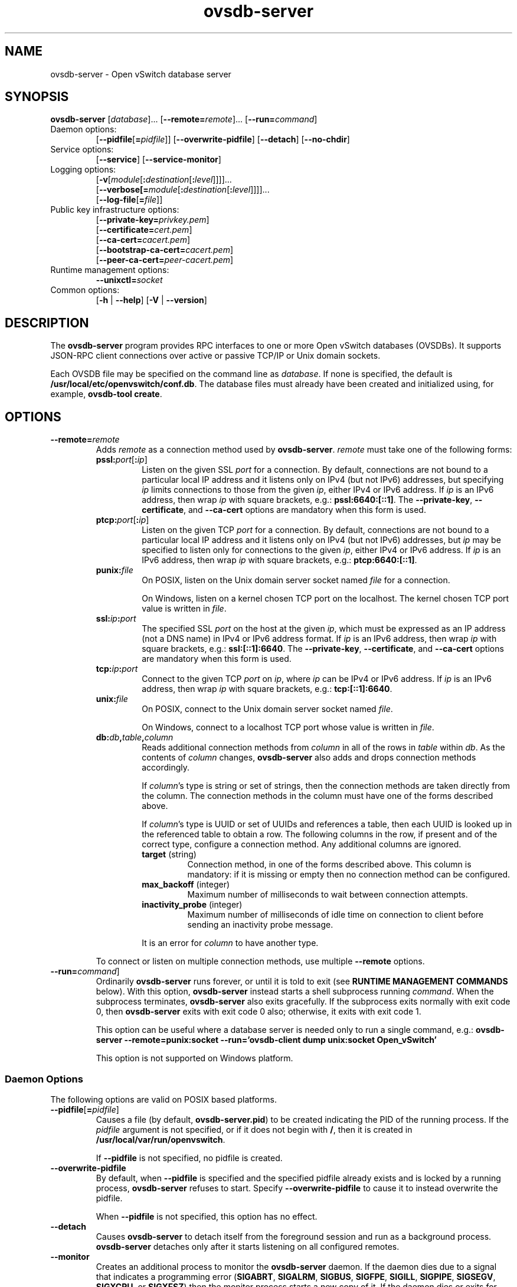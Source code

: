 .\" -*- nroff -*-
.de IQ
.  br
.  ns
.  IP "\\$1"
..
.TH ovsdb\-server 1 "2.4.90" "Open vSwitch" "Open vSwitch Manual"
.\" This program's name:
.ds PN ovsdb\-server
.
.SH NAME
ovsdb\-server \- Open vSwitch database server
.
.SH SYNOPSIS
\fBovsdb\-server\fR
[\fIdatabase\fR]\&...
[\fB\-\-remote=\fIremote\fR]\&...
[\fB\-\-run=\fIcommand\fR]
.IP "Daemon options:"
[\fB\-\-pidfile\fR[\fB=\fIpidfile\fR]]
[\fB\-\-overwrite\-pidfile\fR]
[\fB\-\-detach\fR]
[\fB\-\-no\-chdir\fR]
.IP "Service options:"
[\fB\-\-service\fR]
[\fB\-\-service\-monitor\fR]
.IP "Logging options:"
[\fB\-v\fR[\fImodule\fR[\fB:\fIdestination\fR[\fB:\fIlevel\fR]]]]\&...
.br
[\fB\-\-verbose[=\fImodule\fR[\fB:\fIdestination\fR[\fB:\fIlevel\fR]]]]\&...
.br
[\fB\-\-log\-file\fR[\fB=\fIfile\fR]]
.IP "Public key infrastructure options:"
[\fB\-\-private\-key=\fIprivkey.pem\fR]
.br
[\fB\-\-certificate=\fIcert.pem\fR]
.br
[\fB\-\-ca\-cert=\fIcacert.pem\fR]
.br
[\fB\-\-bootstrap\-ca\-cert=\fIcacert.pem\fR]
.br
[\fB\-\-peer\-ca\-cert=\fIpeer-cacert.pem\fR]
.IP "Runtime management options:"
\fB\-\-unixctl=\fIsocket\fR
.IP "Common options:"
[\fB\-h\fR | \fB\-\-help\fR]
[\fB\-V\fR | \fB\-\-version\fR]

.
.SH DESCRIPTION
The \fBovsdb\-server\fR program provides RPC interfaces to one or more
Open vSwitch databases (OVSDBs).  It supports JSON-RPC client
connections over active or passive TCP/IP or Unix domain sockets.
.PP
Each OVSDB file may be specified on the command line as \fIdatabase\fR.
If none is specified, the default is \fB/usr/local/etc/openvswitch/conf.db\fR.  The database
files must already have been created and initialized using, for
example, \fBovsdb\-tool create\fR.
.
.SH OPTIONS
.
.IP "\fB\-\-remote=\fIremote\fR"
Adds \fIremote\fR as a connection method used by \fBovsdb\-server\fR.
\fIremote\fR must take one of the following forms:
.
.RS
.IP "\fBpssl:\fIport\fR[\fB:\fIip\fR]"
Listen on the given SSL \fIport\fR for a connection.  By default,
connections are not bound to a particular local IP address and
it listens only on IPv4 (but not IPv6) addresses, but
specifying \fIip\fR limits connections to those from the given
\fIip\fR, either IPv4 or IPv6 address.  If \fIip\fR is
an IPv6 address, then wrap \fIip\fR with square brackets, e.g.:
\fBpssl:6640:[::1]\fR.  The \fB\-\-private\-key\fR,
\fB\-\-certificate\fR, and \fB\-\-ca\-cert\fR options are mandatory
when this form is used.
.
.IP "\fBptcp:\fIport\fR[\fB:\fIip\fR]"
Listen on the given TCP \fIport\fR for a connection.  By default,
connections are not bound to a particular local IP address and
it listens only on IPv4 (but not IPv6) addresses, but
\fIip\fR may be specified to listen only for connections to the given
\fIip\fR, either IPv4 or IPv6 address.  If \fIip\fR is
an IPv6 address, then wrap \fIip\fR with square brackets, e.g.:
\fBptcp:6640:[::1]\fR.
.
.IP "\fBpunix:\fIfile\fR"
On POSIX, listen on the Unix domain server socket named \fIfile\fR for a
connection.
.IP
On Windows, listen on a kernel chosen TCP port on the localhost. The kernel
chosen TCP port value is written in \fIfile\fR.
.IP "\fBssl:\fIip\fB:\fIport\fR"
The specified SSL \fIport\fR on the host at the given \fIip\fR, which
must be expressed as an IP address (not a DNS name) in IPv4 or IPv6 address
format.  If \fIip\fR is an IPv6 address, then wrap \fIip\fR with square
brackets, e.g.: \fBssl:[::1]:6640\fR.
The \fB\-\-private\-key\fR, \fB\-\-certificate\fR, and \fB\-\-ca\-cert\fR
options are mandatory when this form is used.
.
.IP "\fBtcp:\fIip\fB:\fIport\fR"
Connect to the given TCP \fIport\fR on \fIip\fR, where \fIip\fR can be IPv4
or IPv6 address. If \fIip\fR is an IPv6 address, then wrap \fIip\fR with
square brackets, e.g.: \fBtcp:[::1]:6640\fR.
.
.IP "\fBunix:\fIfile\fR"
On POSIX, connect to the Unix domain server socket named \fIfile\fR.
.IP
On Windows, connect to a localhost TCP port whose value is written in
\fIfile\fR.
.
.IP "\fBdb:\fIdb\fB,\fItable\fB,\fIcolumn\fR"
Reads additional connection methods from \fIcolumn\fR in all of the
rows in \fItable\fR within \fIdb\fR.  As the contents of \fIcolumn\fR changes,
\fBovsdb\-server\fR also adds and drops connection methods accordingly.
.IP
If \fIcolumn\fR's type is string or set of strings, then the
connection methods are taken directly from the column.  The connection
methods in the column must have one of the forms described above.
.IP
If \fIcolumn\fR's type is UUID or set of UUIDs and references a table,
then each UUID is looked up in the referenced table to obtain a row.
The following columns in the row, if present and of the correct type,
configure a connection method.  Any additional columns are ignored.
.RS
.IP "\fBtarget\fR (string)"
Connection method, in one of the forms described above.  This column
is mandatory: if it is missing or empty then no connection method can
be configured.
.IP "\fBmax_backoff\fR (integer)"
Maximum number of milliseconds to wait between connection attempts.
.IP "\fBinactivity_probe\fR (integer)"
Maximum number of milliseconds of idle time on connection to
client before sending an inactivity probe message.
.RE
.IP
It is an error for \fIcolumn\fR to have another type.
.RE
.
.IP
To connect or listen on multiple connection methods, use multiple
\fB\-\-remote\fR options.
.
.IP "\fB\-\-run=\fIcommand\fR]"
Ordinarily \fBovsdb\-server\fR runs forever, or until it is told to
exit (see \fBRUNTIME MANAGEMENT COMMANDS\fR below).  With this option,
\fBovsdb\-server\fR instead starts a shell subprocess running
\fIcommand\fR.  When the subprocess terminates, \fBovsdb\-server\fR
also exits gracefully.  If the subprocess exits normally with exit
code 0, then \fBovsdb\-server\fR exits with exit code 0 also;
otherwise, it exits with exit code 1.
.IP
This option can be useful where a database server is needed only to
run a single command, e.g.:
.B "ovsdb\-server \-\-remote=punix:socket \-\-run='ovsdb\-client dump unix:socket Open_vSwitch'"
.IP
This option is not supported on Windows platform.
.SS "Daemon Options"
.ds DD \
\fBovsdb\-server\fR detaches only after it starts listening on all \
configured remotes.
The following options are valid on POSIX based platforms.
.TP
\fB\-\-pidfile\fR[\fB=\fIpidfile\fR]
Causes a file (by default, \fB\*(PN.pid\fR) to be created indicating
the PID of the running process.  If the \fIpidfile\fR argument is not
specified, or
if it does not begin with \fB/\fR, then it is created in
\fB/usr/local/var/run/openvswitch\fR.
.IP
If \fB\-\-pidfile\fR is not specified, no pidfile is created.
.
.TP
\fB\-\-overwrite\-pidfile\fR
By default, when \fB\-\-pidfile\fR is specified and the specified pidfile 
already exists and is locked by a running process, \fB\*(PN\fR refuses 
to start.  Specify \fB\-\-overwrite\-pidfile\fR to cause it to instead 
overwrite the pidfile.
.IP
When \fB\-\-pidfile\fR is not specified, this option has no effect.
.
.TP
\fB\-\-detach\fR
Causes \fB\*(PN\fR to detach itself from the foreground session and
run as a background process. \*(DD
.
.TP
\fB\-\-monitor\fR
Creates an additional process to monitor the \fB\*(PN\fR daemon.  If
the daemon dies due to a signal that indicates a programming error
(\fBSIGABRT\fR, \fBSIGALRM\fR, \fBSIGBUS\fR, \fBSIGFPE\fR,
\fBSIGILL\fR, \fBSIGPIPE\fR, \fBSIGSEGV\fR, \fBSIGXCPU\fR, or
\fBSIGXFSZ\fR) then the monitor process starts a new copy of it.  If
the daemon dies or exits for another reason, the monitor process exits.
.IP
This option is normally used with \fB\-\-detach\fR, but it also
functions without it.
.
.TP
\fB\-\-no\-chdir\fR
By default, when \fB\-\-detach\fR is specified, \fB\*(PN\fR 
changes its current working directory to the root directory after it 
detaches.  Otherwise, invoking \fB\*(PN\fR from a carelessly chosen 
directory would prevent the administrator from unmounting the file 
system that holds that directory.
.IP
Specifying \fB\-\-no\-chdir\fR suppresses this behavior, preventing
\fB\*(PN\fR from changing its current working directory.  This may be 
useful for collecting core files, since it is common behavior to write 
core dumps into the current working directory and the root directory 
is not a good directory to use.
.IP
This option has no effect when \fB\-\-detach\fR is not specified.
.
.TP
\fB\-\-user\fR
Causes \fB\*(PN\fR to run as a different user specified in "user:group", thus
dropping most of the root privileges. Short forms "user" and ":group" are also
allowed, with current user or group are assumed respectively. Only daemons
started by the root user accepts this argument.
.IP
On Linux, daemons will be granted CAP_IPC_LOCK and CAP_NET_BIND_SERVICES
before dropping root privileges. Daemons interact with datapath,
such as ovs-vswitchd, will be granted two additional capabilities, namely
CAP_NET_ADMIN and CAP_NET_RAW. The capability change will apply even if
new user is "root".
.IP
On Windows, this option is not currently supported. For security reasons,
specifying this option will cause the daemon process not to start.
.SS "Service Options"
The following options are valid only on Windows platform.
.TP
\fB\-\-service\fR
Causes \fB\*(PN\fR to run as a service in the background. The service
should already have been created through external tools like \fBSC.exe\fR.
.
.TP
\fB\-\-service\-monitor\fR
Causes the \fB\*(PN\fR service to be automatically restarted by the Windows
services manager if the service dies or exits for unexpected reasons.
.IP
When \fB\-\-service\fR is not specified, this option has no effect.
.SS "Logging Options"
.de IQ
.  br
.  ns
.  IP "\\$1"
..
.IP "\fB\-v\fR[\fIspec\fR]
.IQ "\fB\-\-verbose=\fR[\fIspec\fR]
.
Sets logging levels.  Without any \fIspec\fR, sets the log level for
every module and destination to \fBdbg\fR.  Otherwise, \fIspec\fR is a
list of words separated by spaces or commas or colons, up to one from
each category below:
.
.RS
.IP \(bu
A valid module name, as displayed by the \fBvlog/list\fR command on
\fBovs\-appctl\fR(8), limits the log level change to the specified
module.
.
.IP \(bu
\fBsyslog\fR, \fBconsole\fR, or \fBfile\fR, to limit the log level
change to only to the system log, to the console, or to a file,
respectively.
.IP
On Windows platform, \fBsyslog\fR is accepted as a word and is only
useful along with the \fB\-\-syslog\-target\fR option (the word has no
effect otherwise).
.
.IP \(bu
\fBoff\fR, \fBemer\fR, \fBerr\fR, \fBwarn\fR, \fBinfo\fR, or
\fBdbg\fR, to control the log level.  Messages of the given severity
or higher will be logged, and messages of lower severity will be
filtered out.  \fBoff\fR filters out all messages.  See
\fBovs\-appctl\fR(8) for a definition of each log level.
.RE
.
.IP
Case is not significant within \fIspec\fR.
.IP
Regardless of the log levels set for \fBfile\fR, logging to a file
will not take place unless \fB\-\-log\-file\fR is also specified (see
below).
.IP
For compatibility with older versions of OVS, \fBany\fR is accepted as
a word but has no effect.
.
.IP "\fB\-v\fR"
.IQ "\fB\-\-verbose\fR"
Sets the maximum logging verbosity level, equivalent to
\fB\-\-verbose=dbg\fR.
.
.IP "\fB\-vPATTERN:\fIdestination\fB:\fIpattern\fR"
.IQ "\fB\-\-verbose=PATTERN:\fIdestination\fB:\fIpattern\fR"
Sets the log pattern for \fIdestination\fR to \fIpattern\fR.  Refer to
\fBovs\-appctl\fR(8) for a description of the valid syntax for \fIpattern\fR.
.
.IP "\fB\-vFACILITY:\fIfacility\fR"
.IQ "\fB\-\-verbose=FACILITY:\fIfacility\fR"
Sets the RFC5424 facility of the log message. \fIfacility\fR can be one of
\fBkern\fR, \fBuser\fR, \fBmail\fR, \fBdaemon\fR, \fBauth\fR, \fBsyslog\fR,
\fBlpr\fR, \fBnews\fR, \fBuucp\fR, \fBclock\fR, \fBftp\fR, \fBntp\fR,
\fBaudit\fR, \fBalert\fR, \fBclock2\fR, \fBlocal0\fR, \fBlocal1\fR,
\fBlocal2\fR, \fBlocal3\fR, \fBlocal4\fR, \fBlocal5\fR, \fBlocal6\fR or
\fBlocal7\fR. If this option is not specified, \fBdaemon\fR is used as
the default for the local system syslog and \fBlocal0\fR is used while sending
a message to the target provided via the \fB\-\-syslog\-target\fR option.
.
.TP
\fB\-\-log\-file\fR[\fB=\fIfile\fR]
Enables logging to a file.  If \fIfile\fR is specified, then it is
used as the exact name for the log file.  The default log file name
used if \fIfile\fR is omitted is \fB/usr/local/var/log/openvswitch/\*(PN.log\fR.
.
.IP "\fB\-\-syslog\-target=\fIhost\fB:\fIport\fR"
Send syslog messages to UDP \fIport\fR on \fIhost\fR, in addition to
the system syslog.  The \fIhost\fR must be a numerical IP address, not
a hostname.
.
.IP "\fB\-\-syslog\-method=\fImethod\fR"
Specify \fImethod\fR how syslog messages should be sent to syslog daemon.
Following forms are supported:
.RS
.IP \(bu
\fBlibc\fR, use libc \fBsyslog()\fR function.  This is the default behavior.
Downside of using this options is that libc adds fixed prefix to every
message before it is actually sent to the syslog daemon over \fB/dev/log\fR
UNIX domain socket.
.IP \(bu
\fBunix:\fIfile\fR\fR, use UNIX domain socket directly.  It is possible to
specify arbitrary message format with this option.  However,
\fBrsyslogd 8.9\fR and older versions use hard coded parser function anyway
that limits UNIX domain socket use.  If you want to use arbitrary message
format with older \fBrsyslogd\fR versions, then use UDP socket to localhost
IP address instead.
.IP \(bu
\fBudp:\fIip\fR:\fIport\fR\fR, use UDP socket.  With this method it is
possible to use arbitrary message format also with older \fBrsyslogd\fR.
When sending syslog messages over UDP socket extra precaution needs to
be taken into account, for example, syslog daemon needs to be configured
to listen on the specified UDP port, accidental iptables rules could be
interfering with local syslog traffic and there are some security
considerations that apply to UDP sockets, but do not apply to UNIX domain
sockets.
.RE
.SS "Public Key Infrastructure Options"
The options described below for configuring the SSL public key
infrastructure accept a special syntax for obtaining their
configuration from the database.  If any of these options is given
\fBdb:\fIdb\fB,\fItable\fB,\fIcolumn\fR as its argument, then the
actual file name is read from the specified \fIcolumn\fR in \fItable\fR
within the \fIdb\fR database.  The \fIcolumn\fR must have type
string or set of strings.  The first nonempty string in the table is taken
as the file name.  (This means that ordinarily there should be at most
one row in \fItable\fR.)
.de IQ
.  br
.  ns
.  IP "\\$1"
..
.IP "\fB\-p\fR \fIprivkey.pem\fR"
.IQ "\fB\-\-private\-key=\fIprivkey.pem\fR"
Specifies a PEM file containing the private key used as \fB\*(PN\fR's
identity for outgoing SSL connections.
.
.IP "\fB\-c\fR \fIcert.pem\fR"
.IQ "\fB\-\-certificate=\fIcert.pem\fR"
Specifies a PEM file containing a certificate that certifies the
private key specified on \fB\-p\fR or \fB\-\-private\-key\fR to be
trustworthy.  The certificate must be signed by the certificate
authority (CA) that the peer in SSL connections will use to verify it.
.
.IP "\fB\-C\fR \fIcacert.pem\fR"
.IQ "\fB\-\-ca\-cert=\fIcacert.pem\fR"
Specifies a PEM file containing the CA certificate that \fB\*(PN\fR
should use to verify certificates presented to it by SSL peers.  (This
may be the same certificate that SSL peers use to verify the
certificate specified on \fB\-c\fR or \fB\-\-certificate\fR, or it may
be a different one, depending on the PKI design in use.)
.
.IP "\fB\-C none\fR"
.IQ "\fB\-\-ca\-cert=none\fR"
Disables verification of certificates presented by SSL peers.  This
introduces a security risk, because it means that certificates cannot
be verified to be those of known trusted hosts.
.IP "\fB\-\-bootstrap\-ca\-cert=\fIcacert.pem\fR"
When \fIcacert.pem\fR exists, this option has the same effect as
\fB\-C\fR or \fB\-\-ca\-cert\fR.  If it does not exist, then
\fB\*(PN\fR will attempt to obtain the CA certificate from the
SSL peer on its first SSL connection and save it to the named PEM
file.  If it is successful, it will immediately drop the connection
and reconnect, and from then on all SSL connections must be
authenticated by a certificate signed by the CA certificate thus
obtained.
.IP
\fBThis option exposes the SSL connection to a man-in-the-middle
attack obtaining the initial CA certificate\fR, but it may be useful
for bootstrapping.
.IP
This option is only useful if the SSL peer sends its CA certificate as
part of the SSL certificate chain.  The SSL protocol does not require
the server to send the CA certificate.
.IP
This option is mutually exclusive with \fB\-C\fR and
\fB\-\-ca\-cert\fR.
.IP "\fB\-\-peer\-ca\-cert=\fIpeer-cacert.pem\fR"
Specifies a PEM file that contains one or more additional certificates
to send to SSL peers.  \fIpeer-cacert.pem\fR should be the CA
certificate used to sign \fB\*(PN\fR's own certificate, that is, the
certificate specified on \fB\-c\fR or \fB\-\-certificate\fR.  If
\fB\*(PN\fR's certificate is self-signed, then \fB\-\-certificate\fR
and \fB\-\-peer\-ca\-cert\fR should specify the same file.
.IP
This option is not useful in normal operation, because the SSL peer
must already have the CA certificate for the peer to have any
confidence in \fB\*(PN\fR's identity.  However, this offers a way for
a new installation to bootstrap the CA certificate on its first SSL
connection.
.SS "Other Options"
.IP "\fB\-\-unixctl=\fIsocket\fR"
Sets the name of the control socket on which \fB\*(PN\fR listens for
runtime management commands (see \fBRUNTIME MANAGEMENT COMMANDS\fR,
below).  If \fIsocket\fR does not begin with \fB/\fR, it is
interpreted as relative to \fB/usr/local/var/run/openvswitch\fR.  If \fB\-\-unixctl\fR is
not used at all, the default socket is
\fB/usr/local/var/run/openvswitch/\*(PN.\fIpid\fB.ctl\fR, where \fIpid\fR is \fB\*(PN\fR's
process ID.
.IP
On Windows, uses a kernel chosen TCP port on the localhost to listen
for runtime management commands.  The kernel chosen TCP port value is written
in a file whose absolute path is pointed by \fIsocket\fR. If \fB\-\-unixctl\fR
is not used at all, the file is created as \fB\*(PN.ctl\fR in the configured
\fIOVS_RUNDIR\fR directory.
.IP
Specifying \fBnone\fR for \fIsocket\fR disables the control socket
feature.
.de IQ
.  br
.  ns
.  IP "\\$1"
..
.IP "\fB\-h\fR"
.IQ "\fB\-\-help\fR"
Prints a brief help message to the console.
.
.IP "\fB\-V\fR"
.IQ "\fB\-\-version\fR"
Prints version information to the console.
.SH "RUNTIME MANAGEMENT COMMANDS"
\fBovs\-appctl\fR(8) can send commands to a running
\fBovsdb\-server\fR process.  The currently supported commands are
described below.
.SS "OVSDB\-SERVER COMMANDS"
These commands are specific to \fBovsdb\-server\fR.
.IP "\fBexit\fR"
Causes \fBovsdb\-server\fR to gracefully terminate.
.IP "\fBovsdb\-server/compact\fR [\fIdb\fR]\&..."
Compacts each database \fIdb\fR in-place.  If no \fIdb\fR is
specified, compacts every database in-place.  Databases are also
automatically compacted occasionally.
.
.IP "\fBovsdb\-server/reconnect\fR"
Makes \fBovsdb\-server\fR drop all of the JSON\-RPC
connections to database clients and reconnect.
.IP
This command might be useful for debugging issues with database
clients.
.
.IP "\fBovsdb\-server/add\-remote \fIremote\fR"
Adds a remote, as if \fB\-\-remote=\fIremote\fR had been specified on
the \fBovsdb\-server\fR command line.  (If \fIremote\fR is already a
remote, this command succeeds without changing the configuration.)
.
.IP "\fBovsdb\-server/remove\-remote \fIremote\fR"
Removes the specified \fIremote\fR from the configuration, failing
with an error if \fIremote\fR is not configured as a remote.  This
command only works with remotes that were named on \fB\-\-remote\fR or
\fBovsdb\-server/add\-remote\fR, that is, it will not remove remotes
added indirectly because they were read from the database by
configuring a \fBdb:\fIdb\fB,\fItable\fB,\fIcolumn\fR remote.
(You can remove a database source with \fBovsdb\-server/remove\-remote
\fBdb:\fIdb\fB,\fItable\fB,\fIcolumn\fR, but not individual
remotes found indirectly through the database.)
.
.IP "\fBovsdb\-server/list\-remotes"
Outputs a list of the currently configured remotes named on
\fB\-\-remote\fR or \fBovsdb\-server/add\-remote\fR, that is, it does
not list remotes added indirectly because they were read from the
database by configuring a
\fBdb:\fIdb\fB,\fItable\fB,\fIcolumn\fR remote.
.
.IP "\fBovsdb\-server/add\-db \fIdatabase\fR"
Adds the \fIdatabase\fR to the running \fBovsdb\-server\fR.  The database
file must already have been created and initialized using, for example,
\fBovsdb\-tool create\fR.
.
.IP "\fBovsdb\-server/remove\-db \fIdatabase\fR"
Removes \fIdatabase\fR from the running \fBovsdb\-server\fR.  \fIdatabase\fR
must be a database name as listed by \fBovsdb-server/list\-dbs\fR.
.IP
If a remote has been configured that points to the specified
\fIdatabase\fR (e.g. \fB\-\-remote=db:\fIdatabase\fB,\fR... on the
command line), then it will be disabled until another database with
the same name is added again (with \fBovsdb\-server/add\-db\fR).
.IP
Any public key infrastructure options specified through this database
(e.g. \fB\-\-private\-key=db:\fIdatabase,\fR... on the command line)
will be disabled until another database with the same name is added
again (with \fBovsdb\-server/add\-db\fR).
.
.IP "\fBovsdb\-server/list\-dbs"
Outputs a list of the currently configured databases added either through
the command line or through the \fBovsdb\-server/add\-db\fR command.
.
.de IQ
.  br
.  ns
.  IP "\\$1"
..
.SS "VLOG COMMANDS"
These commands manage \fB\*(PN\fR's logging settings.
.IP "\fBvlog/set\fR [\fIspec\fR]"
Sets logging levels.  Without any \fIspec\fR, sets the log level for
every module and destination to \fBdbg\fR.  Otherwise, \fIspec\fR is a
list of words separated by spaces or commas or colons, up to one from
each category below:
.
.RS
.IP \(bu
A valid module name, as displayed by the \fBvlog/list\fR command on
\fBovs\-appctl\fR(8), limits the log level change to the specified
module.
.
.IP \(bu
\fBsyslog\fR, \fBconsole\fR, or \fBfile\fR, to limit the log level
change to only to the system log, to the console, or to a file,
respectively.
.IP
On Windows platform, \fBsyslog\fR is accepted as a word and is only
useful along with the \fB\-\-syslog\-target\fR option (the word has no
effect otherwise).
.
.IP \(bu 
\fBoff\fR, \fBemer\fR, \fBerr\fR, \fBwarn\fR, \fBinfo\fR, or
\fBdbg\fR, to control the log level.  Messages of the given severity
or higher will be logged, and messages of lower severity will be
filtered out.  \fBoff\fR filters out all messages.  See
\fBovs\-appctl\fR(8) for a definition of each log level.
.RE
.
.IP
Case is not significant within \fIspec\fR.
.IP
Regardless of the log levels set for \fBfile\fR, logging to a file
will not take place unless \fB\*(PN\fR was invoked with the
\fB\-\-log\-file\fR option.
.IP
For compatibility with older versions of OVS, \fBany\fR is accepted as
a word but has no effect.
.RE
.IP "\fBvlog/set PATTERN:\fIdestination\fB:\fIpattern\fR"
Sets the log pattern for \fIdestination\fR to \fIpattern\fR.  Refer to
\fBovs\-appctl\fR(8) for a description of the valid syntax for \fIpattern\fR.
.
.IP "\fBvlog/list\fR"
Lists the supported logging modules and their current levels.
.
.IP "\fBvlog/list-pattern\fR"
Lists logging patterns used for each destination.
.
.IP "\fBvlog/reopen\fR"
Causes \fB\*(PN\fR to close and reopen its log file.  (This is useful
after rotating log files, to cause a new log file to be used.)
.IP
This has no effect unless \fB\*(PN\fR was invoked with the
\fB\-\-log\-file\fR option.
.
.IP "\fBvlog/disable\-rate\-limit \fR[\fImodule\fR]..."
.IQ "\fBvlog/enable\-rate\-limit \fR[\fImodule\fR]..."
By default, \fB\*(PN\fR limits the rate at which certain messages can
be logged.  When a message would appear more frequently than the
limit, it is suppressed.  This saves disk space, makes logs easier to
read, and speeds up execution, but occasionally troubleshooting
requires more detail.  Therefore, \fBvlog/disable\-rate\-limit\fR
allows rate limits to be disabled at the level of an individual log
module.  Specify one or more module names, as displayed by the
\fBvlog/list\fR command.  Specifying either no module names at all or
the keyword \fBany\fR disables rate limits for every log module.
.
.IP
The \fBvlog/enable\-rate\-limit\fR command, whose syntax is the same
as \fBvlog/disable\-rate\-limit\fR, can be used to re-enable a rate
limit that was previously disabled.
.SS "MEMORY COMMANDS"
These commands report memory usage.
.
.IP "\fBmemory/show\fR"
Displays some basic statistics about \fB\*(PN\fR's memory usage.
\fB\*(PN\fR also logs this information soon after startup and
periodically as its memory consumption grows.
.SS "COVERAGE COMMANDS"
These commands manage \fB\*(PN\fR's ``coverage counters,'' which count
the number of times particular events occur during a daemon's runtime.
In addition to these commands, \fB\*(PN\fR automatically logs coverage
counter values, at \fBINFO\fR level, when it detects that the daemon's
main loop takes unusually long to run.
.PP
Coverage counters are useful mainly for performance analysis and
debugging.
.IP "\fBcoverage/show\fR"
Displays the averaged per-second rates for the last few seconds, the
last minute and the last hour, and the total counts of all of the
coverage counters.
.SH "SPECIFICATIONS"
.
.PP
\fBovsdb\-server\fR implements the Open vSwitch Database (OVSDB)
protocol specified in RFC 7047, with the following clarifications:
.
.IP "3.1. JSON Usage"
RFC 4627 says that names within a JSON object should be unique.
The Open vSwitch JSON parser discards all but the last value
for a name that is specified more than once.
.
.IP
The definition of <error> allows for implementation extensions.
Currently \fBovsdb\-server\fR uses the following additional "error"
strings which might change in later releases):
.
.RS
.IP "\fBsyntax error\fR or \fBunknown column\fR"
The request could not be parsed as an OVSDB request.  An additional
"syntax" member, whose value is a string that contains JSON, may
narrow down the particular syntax that could not be parsed.
.IP "\fBinternal error\fR"
The request triggered a bug in \fBovsdb\-server\fR.
.IP "\fBovsdb error\fR"
A map or set contains a duplicate key.
.RE
.
.IP "3.2. Schema Format"
RFC 7047 requires the "version" field in <database-schema>.  Current
versions of \fBovsdb\-server\fR allow it to be omitted (future
versions are likely to require it).
.
.IP "4. Wire Protocol"
The original OVSDB specifications included the following reason,
omitted from RFC 7047, to operate JSON-RPC directly over a stream
instead of over HTTP:
.
.RS
.IP \(bu
JSON-RPC is a peer-to-peer protocol, but HTTP is a client-server
protocol, which is a poor match.  Thus, JSON-RPC over HTTP requires
the client to periodically poll the server to receive server requests.
.IP \(bu
HTTP is more complicated than stream connections and doesn't provide
any corresponding advantage.
.IP \(bu
The JSON-RPC specification for HTTP transport is incomplete.
.RE
.
.IP "4.1.5. Monitor"
For backward compatibility, \fBovsdb\-server\fR currently permits a
single <monitor-request> to be used instead of an array; it is treated
as a single-element array.  Future versions of \fBovsdb\-server\fR
might remove this compatibility feature.
.IP
Because the <json-value> parameter is used to match subsequent update
notifications (see below) to the request, it must be unique among all
active monitors.  \fBovsdb\-server\fR rejects attempt to create two
monitors with the same identifier.
.
.IP "5.1. Notation"
For <condition>, RFC 7047 only allows the use of \fB!=\fR, \fB==\fR,
\fBincludes\fR, and \fBexcludes\fR operators with set types.  Open
vSwitch 2.4 and later extend <condition> to allow the use of \fB<\fR,
\fB<=\fR, \fB>=\fR, and \fB>\fR operators with columns with type ``set
of 0 or 1 integer'' and ``set of 0 or 1 real''.  These conditions
evaluate to false when the column is empty, and otherwise as described
in RFC 7047 for integer and real types.
.
.SH "BUGS"
.
In Open vSwitch before version 2.4, when \fBovsdb\-server\fR sent
JSON-RPC error responses to some requests, it incorrectly formulated
them with the \fBresult\fR and \fBerror\fR swapped, so that the
response appeared to indicate success (with a nonsensical result)
rather than an error.  The requests that suffered from this problem
were:
.
.IP \fBtransact\fR
.IQ \fBget_schema\fR
Only if the request names a nonexistent database.
.IP \fBmonitor\fR
.IQ \fBlock\fR
.IQ \fBunlock\fR
In all error cases.
.
.PP
Of these cases, the only error that a well-written application is
likely to encounter in practice is \fBmonitor\fR of tables or columns
that do not exist, in an situation where the application has been
upgraded but the old database schema is still temporarily in use.  To
handle this situation gracefully, we recommend that clients should
treat a \fBmonitor\fR response with a \fBresult\fR that contains an
\fBerror\fR key-value pair as an error (assuming that the database
being monitored does not contain a table named \fBerror\fR).
.
.SH "SEE ALSO"
.
.BR ovsdb\-tool (1).

